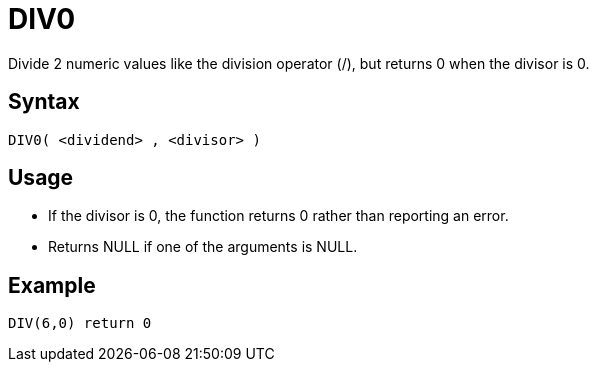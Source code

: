 ////
Licensed to the Apache Software Foundation (ASF) under one
or more contributor license agreements.  See the NOTICE file
distributed with this work for additional information
regarding copyright ownership.  The ASF licenses this file
to you under the Apache License, Version 2.0 (the
"License"); you may not use this file except in compliance
with the License.  You may obtain a copy of the License at
  http://www.apache.org/licenses/LICENSE-2.0
Unless required by applicable law or agreed to in writing,
software distributed under the License is distributed on an
"AS IS" BASIS, WITHOUT WARRANTIES OR CONDITIONS OF ANY
KIND, either express or implied.  See the License for the
specific language governing permissions and limitations
under the License.
////
= DIV0

Divide 2 numeric values like the division operator (/), but returns 0 when the divisor is 0.

== Syntax

----
DIV0( <dividend> , <divisor> )
----

== Usage

* If the divisor is 0, the function returns 0 rather than reporting an error.
* Returns NULL if one of the arguments is NULL.


== Example

----
DIV(6,0) return 0
----